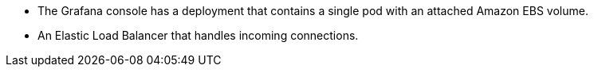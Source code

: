 * The Grafana console has a deployment that contains a single pod with an attached Amazon EBS volume.
* An Elastic Load Balancer that handles incoming connections.
